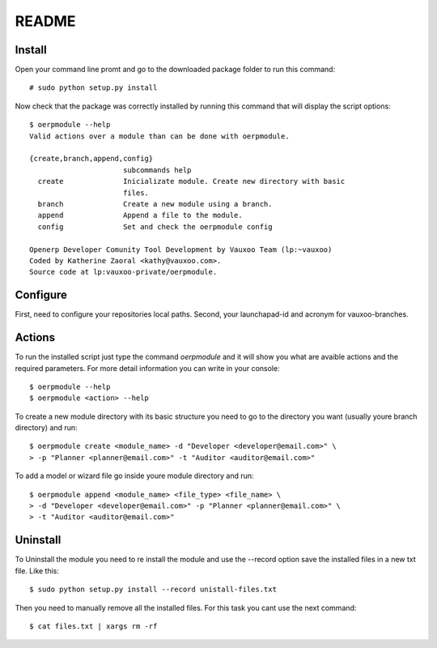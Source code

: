 README
======

Install
-------

Open your command line promt and go to the downloaded package folder to run
this command::

    # sudo python setup.py install

Now check that the package was correctly installed by running this command that
will display the script options::

    $ oerpmodule --help
    Valid actions over a module than can be done with oerpmodule.
      
    {create,branch,append,config}
                          subcommands help
      create              Inicializate module. Create new directory with basic
                          files.
      branch              Create a new module using a branch.
      append              Append a file to the module.
      config              Set and check the oerpmodule config

    Openerp Developer Comunity Tool Development by Vauxoo Team (lp:~vauxoo)
    Coded by Katherine Zaoral <kathy@vauxoo.com>.
    Source code at lp:vauxoo-private/oerpmodule.

Configure
---------

First, need to configure your repositories local paths.
Second, your launchapad-id and acronym for vauxoo-branches.

Actions
-------

To run the installed script just type the command `oerpmodule` and it will show
you what are avaible actions and the required parameters. For more detail
information you can write in your console::

    $ oerpmodule --help
    $ oerpmodule <action> --help

To create a new module directory with its basic structure you need to go to the
directory you want (usually youre branch directory) and run::

    $ oerpmodule create <module_name> -d "Developer <developer@email.com>" \
    > -p "Planner <planner@email.com>" -t "Auditor <auditor@email.com>"

To add a model or wizard file go inside youre module directory and run::

    $ oerpmodule append <module_name> <file_type> <file_name> \
    > -d "Developer <developer@email.com>" -p "Planner <planner@email.com>" \
    > -t "Auditor <auditor@email.com>"

Uninstall
---------

To Uninstall the module you need to re install the module and use the --record
option save the installed files in a new txt file. Like this::
    
    $ sudo python setup.py install --record unistall-files.txt

Then you need to manually remove all the installed files. For this task you
cant use the next command::

    $ cat files.txt | xargs rm -rf
